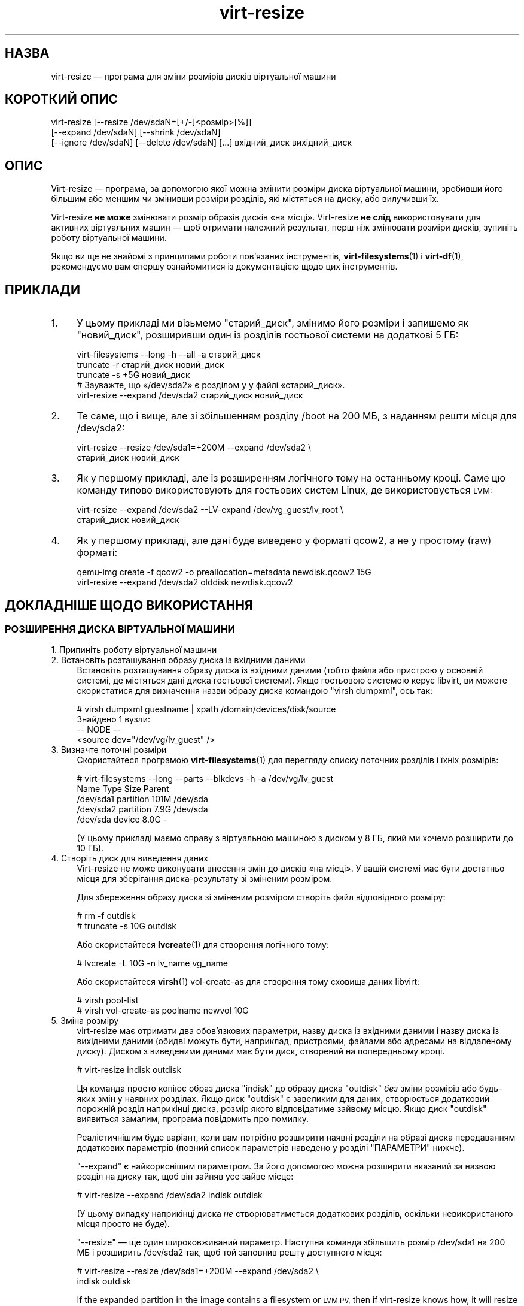 .\" Automatically generated by Podwrapper::Man 1.40.2 (Pod::Simple 3.35)
.\"
.\" Standard preamble:
.\" ========================================================================
.de Sp \" Vertical space (when we can't use .PP)
.if t .sp .5v
.if n .sp
..
.de Vb \" Begin verbatim text
.ft CW
.nf
.ne \\$1
..
.de Ve \" End verbatim text
.ft R
.fi
..
.\" Set up some character translations and predefined strings.  \*(-- will
.\" give an unbreakable dash, \*(PI will give pi, \*(L" will give a left
.\" double quote, and \*(R" will give a right double quote.  \*(C+ will
.\" give a nicer C++.  Capital omega is used to do unbreakable dashes and
.\" therefore won't be available.  \*(C` and \*(C' expand to `' in nroff,
.\" nothing in troff, for use with C<>.
.tr \(*W-
.ds C+ C\v'-.1v'\h'-1p'\s-2+\h'-1p'+\s0\v'.1v'\h'-1p'
.ie n \{\
.    ds -- \(*W-
.    ds PI pi
.    if (\n(.H=4u)&(1m=24u) .ds -- \(*W\h'-12u'\(*W\h'-12u'-\" diablo 10 pitch
.    if (\n(.H=4u)&(1m=20u) .ds -- \(*W\h'-12u'\(*W\h'-8u'-\"  diablo 12 pitch
.    ds L" ""
.    ds R" ""
.    ds C` ""
.    ds C' ""
'br\}
.el\{\
.    ds -- \|\(em\|
.    ds PI \(*p
.    ds L" ``
.    ds R" ''
.    ds C`
.    ds C'
'br\}
.\"
.\" Escape single quotes in literal strings from groff's Unicode transform.
.ie \n(.g .ds Aq \(aq
.el       .ds Aq '
.\"
.\" If the F register is >0, we'll generate index entries on stderr for
.\" titles (.TH), headers (.SH), subsections (.SS), items (.Ip), and index
.\" entries marked with X<> in POD.  Of course, you'll have to process the
.\" output yourself in some meaningful fashion.
.\"
.\" Avoid warning from groff about undefined register 'F'.
.de IX
..
.nr rF 0
.if \n(.g .if rF .nr rF 1
.if (\n(rF:(\n(.g==0)) \{\
.    if \nF \{\
.        de IX
.        tm Index:\\$1\t\\n%\t"\\$2"
..
.        if !\nF==2 \{\
.            nr % 0
.            nr F 2
.        \}
.    \}
.\}
.rr rF
.\" ========================================================================
.\"
.IX Title "virt-resize 1"
.TH virt-resize 1 "2019-02-07" "libguestfs-1.40.2" "Virtualization Support"
.\" For nroff, turn off justification.  Always turn off hyphenation; it makes
.\" way too many mistakes in technical documents.
.if n .ad l
.nh
.SH "НАЗВА"
.IX Header "НАЗВА"
virt-resize — програма для зміни розмірів дисків віртуальної машини
.SH "КОРОТКИЙ ОПИС"
.IX Header "КОРОТКИЙ ОПИС"
.Vb 3
\& virt\-resize [\-\-resize /dev/sdaN=[+/\-]<розмір>[%]]
\&   [\-\-expand /dev/sdaN] [\-\-shrink /dev/sdaN]
\&   [\-\-ignore /dev/sdaN] [\-\-delete /dev/sdaN] [...] вхідний_диск вихідний_диск
.Ve
.SH "ОПИС"
.IX Header "ОПИС"
Virt-resize — програма, за допомогою якої можна змінити розміри диска
віртуальної машини, зробивши його більшим або меншим чи змінивши розміри
розділів, які містяться на диску, або вилучивши їх.
.PP
Virt-resize \fBне може\fR змінювати розмір образів дисків «на
місці». Virt-resize \fBне слід\fR використовувати для активних віртуальних
машин — щоб отримати належний результат, перш ніж змінювати розміри дисків,
зупиніть роботу віртуальної машини.
.PP
Якщо ви ще не знайомі з принципами роботи пов'язаних інструментів,
\&\fBvirt\-filesystems\fR\|(1) і \fBvirt\-df\fR\|(1), рекомендуємо вам спершу ознайомитися
із документацією щодо цих інструментів.
.SH "ПРИКЛАДИ"
.IX Header "ПРИКЛАДИ"
.IP "1." 4
У цьому прикладі ми візьмемо \f(CW\*(C`старий_диск\*(C'\fR, змінимо його розміри і запишемо
як \f(CW\*(C`новий_диск\*(C'\fR, розширивши один із розділів гостьової системи на додаткові
5 ГБ:
.Sp
.Vb 1
\& virt\-filesystems \-\-long \-h \-\-all \-a старий_диск
\& 
\& truncate \-r старий_диск новий_диск
\& truncate \-s +5G новий_диск
\& 
\& # Зауважте, що «/dev/sda2» є розділом у у файлі «старий_диск».
\& virt\-resize \-\-expand /dev/sda2 старий_диск новий_диск
.Ve
.IP "2." 4
Те саме, що і вище, але зі збільшенням розділу /boot на 200 МБ, з наданням
решти місця для /dev/sda2:
.Sp
.Vb 2
\& virt\-resize \-\-resize /dev/sda1=+200M \-\-expand /dev/sda2 \e
\&   старий_диск новий_диск
.Ve
.IP "3." 4
Як у першому прикладі, але із розширенням логічного тому на останньому
кроці. Саме цю команду типово використовують для гостьових систем Linux, де
використовується \s-1LVM:\s0
.Sp
.Vb 2
\& virt\-resize \-\-expand /dev/sda2 \-\-LV\-expand /dev/vg_guest/lv_root \e
\&   старий_диск новий_диск
.Ve
.IP "4." 4
Як у першому прикладі, але дані буде виведено у форматі qcow2, а не у
простому (raw) форматі:
.Sp
.Vb 2
\& qemu\-img create \-f qcow2 \-o preallocation=metadata newdisk.qcow2 15G
\& virt\-resize \-\-expand /dev/sda2 olddisk newdisk.qcow2
.Ve
.SH "ДОКЛАДНІШЕ ЩОДО ВИКОРИСТАННЯ"
.IX Header "ДОКЛАДНІШЕ ЩОДО ВИКОРИСТАННЯ"
.SS "РОЗШИРЕННЯ ДИСКА ВІРТУАЛЬНОЇ МАШИНИ"
.IX Subsection "РОЗШИРЕННЯ ДИСКА ВІРТУАЛЬНОЇ МАШИНИ"
.IP "1. Припиніть роботу віртуальної машини" 4
.IX Item "1. Припиніть роботу віртуальної машини"
.PD 0
.IP "2. Встановіть розташування образу диска із вхідними даними" 4
.IX Item "2. Встановіть розташування образу диска із вхідними даними"
.PD
Встановіть розташування образу диска із вхідними даними (тобто файла або
пристрою у основній системі, де містяться дані диска гостьової
системи). Якщо гостьовою системою керує libvirt, ви можете скористатися для
визначення назви образу диска командою \f(CW\*(C`virsh dumpxml\*(C'\fR, ось так:
.Sp
.Vb 4
\& # virsh dumpxml guestname | xpath /domain/devices/disk/source
\& Знайдено 1 вузли:
\& \-\- NODE \-\-
\& <source dev="/dev/vg/lv_guest" />
.Ve
.IP "3. Визначте поточні розміри" 4
.IX Item "3. Визначте поточні розміри"
Скористайтеся програмою \fBvirt\-filesystems\fR\|(1) для перегляду списку поточних
розділів і їхніх розмірів:
.Sp
.Vb 5
\& # virt\-filesystems \-\-long \-\-parts \-\-blkdevs \-h \-a /dev/vg/lv_guest
\& Name       Type       Size  Parent
\& /dev/sda1  partition  101M  /dev/sda
\& /dev/sda2  partition  7.9G  /dev/sda
\& /dev/sda   device     8.0G  \-
.Ve
.Sp
(У цьому прикладі маємо справу з віртуальною машиною з диском у 8 ГБ, який
ми хочемо розширити до 10 ГБ).
.IP "4. Створіть диск для виведення даних" 4
.IX Item "4. Створіть диск для виведення даних"
Virt-resize не може виконувати внесення змін до дисків «на місці». У вашій
системі має бути достатньо місця для зберігання диска\-результату зі зміненим
розміром.
.Sp
Для збереження образу диска зі зміненим розміром створіть файл відповідного
розміру:
.Sp
.Vb 2
\& # rm \-f outdisk
\& # truncate \-s 10G outdisk
.Ve
.Sp
Або скористайтеся \fBlvcreate\fR\|(1) для створення логічного тому:
.Sp
.Vb 1
\& # lvcreate \-L 10G \-n lv_name vg_name
.Ve
.Sp
Або скористайтеся \fBvirsh\fR\|(1) vol-create-as для створення тому сховища даних
libvirt:
.Sp
.Vb 2
\& # virsh pool\-list
\& # virsh vol\-create\-as poolname newvol 10G
.Ve
.IP "5. Зміна розміру" 4
.IX Item "5. Зміна розміру"
virt-resize має отримати два обов'язкових параметри, назву диска із вхідними
даними і назву диска із вихідними даними (обидві можуть бути, наприклад,
пристроями, файлами або адресами на віддаленому диску). Диском з виведеними
даними має бути диск, створений на попередньому кроці.
.Sp
.Vb 1
\& # virt\-resize indisk outdisk
.Ve
.Sp
Ця команда просто копіює образ диска \f(CW\*(C`indisk\*(C'\fR до образу диска \f(CW\*(C`outdisk\*(C'\fR
\&\fIбез\fR зміни розмірів або будь\-яких змін у наявних розділах. Якщо диск
\&\f(CW\*(C`outdisk\*(C'\fR є завеликим для даних, створюється додатковий порожній розділ
наприкінці диска, розмір якого відповідатиме зайвому місцю. Якщо диск
\&\f(CW\*(C`outdisk\*(C'\fR виявиться замалим, програма повідомить про помилку.
.Sp
Реалістичнішим буде варіант, коли вам потрібно розширити наявні розділи на
образі диска передаванням додаткових параметрів (повний список параметрів
наведено у розділі \*(L"ПАРАМЕТРИ\*(R" нижче).
.Sp
\&\*(L"\-\-expand\*(R" є найкориснішим параметром. За його допомогою можна розширити
вказаний за назвою розділ на диску так, щоб він зайняв усе зайве місце:
.Sp
.Vb 1
\& # virt\-resize \-\-expand /dev/sda2 indisk outdisk
.Ve
.Sp
(У цьому випадку наприкінці диска \fIне\fR створюватиметься додаткових
розділів, оскільки невикористаного місця просто не буде).
.Sp
\&\*(L"\-\-resize\*(R" — ще один широковживаний параметр. Наступна команда збільшить
розмір /dev/sda1 на 200 МБ і розширить /dev/sda2 так, щоб той заповнив решту
доступного місця:
.Sp
.Vb 2
\& # virt\-resize \-\-resize /dev/sda1=+200M \-\-expand /dev/sda2 \e
\&     indisk outdisk
.Ve
.Sp
If the expanded partition in the image contains a filesystem or \s-1LVM PV,\s0 then
if virt-resize knows how, it will resize the contents, the equivalent of
calling a command such as \fBpvresize\fR\|(8), \fBresize2fs\fR\|(8), \fBntfsresize\fR\|(8),
\&\fBbtrfs\fR\|(8), \fBxfs_growfs\fR\|(8), or \fBresize.f2fs\fR\|(8).  However virt-resize
does not know how to resize some filesystems, so you would have to online
resize them after booting the guest.
.Sp
.Vb 1
\& # virt\-resize \-\-expand /dev/sda2 nbd://example.com outdisk
.Ve
.Sp
Диском із вхідними даними може бути адреса, якщо як джерело слід використати
віддалений диск. Формат адреси є сумісним із
guestfish. Див. \*(L"ДОДАВАННЯ ВІДДАЛЕНОГО СХОВИЩА\*(R" in \fBguestfish\fR\|(1).
.Sp
Інші параметри описано нижче.
.IP "6. Перевірка" 4
.IX Item "6. Перевірка"
Виконайте належне тестування нового образу диска, \fIперш ніж\fR витирати
старий.
.Sp
Якщо ви користуєтеся libvirt, внесіть зміни до \s-1XML\s0 так, щоб він вказував на
новий диск:
.Sp
.Vb 1
\& # virsh edit назва_гостьової_системи
.Ve
.Sp
Змініть <source ...>,
див. http://libvirt.org/formatdomain.html#elementsDisks
.Sp
Далі, запустіть домен з новим диском, розмір якого було змінено:
.Sp
.Vb 1
\& # virsh start назва_гостьової_системи
.Ve
.Sp
і перевірте, чи все лишається працездатним. Див. також додаткові зауваження
у розділі \*(L"ПРИМІТКИ\*(R" нижче.
.IP "7. Зміна розмірів логічних томів та інших сховищ у гостьовій системі" 4
.IX Item "7. Зміна розмірів логічних томів та інших сховищ у гостьовій системі"
(Це завдання можна виконати без завантаження гостьової системи за допомогою
\&\fBguestfish\fR\|(1))
.Sp
Після завантаження гостьової системи у ній має з'явитися вільне місце,
принаймні для файлових систем, способи зміни розмірів яких відомі
virt-resize, та фізичних томів. Користувачеві, ймовірно, слід буде змінити
логічні томи у фізичних томах, а також змінити розміри типів файлових
систем, способи розширення яких не відомі virt-resize.
.SS "ЗМЕНШЕННЯ РОЗМІРІВ ДИСКА ВІРТУАЛЬНОЇ МАШИНИ"
.IX Subsection "ЗМЕНШЕННЯ РОЗМІРІВ ДИСКА ВІРТУАЛЬНОЇ МАШИНИ"
Зменшення розмірів є дещо складнішим завданням за збільшення. У цьому
розділі наведено лише загальний огляд.
.PP
По\-перше, virt-resize не робитиме спроб стиснути будь\-який вміст розділу
(фізичні томи, файлові системи). Користувачеві слід подбати про зменшення
розмірів вмісту до передавання диска на обробку до virt-resize, і
virt-resize перевірить, чи було стиснено вміст належним чином.
.PP
(Зменшення розмірів також можна виконати без завантаження системи за
допомогою \fBguestfish\fR\|(1))
.PP
Після стискання фізичних томів і файлових систем, вимкніть гостьову систему
і виконайте описані вище кроки 3 і 4 для розміщення нового образу диска.
.PP
Потім запустіть virt-resize із відповідними параметрами \fI\-\-shrink\fR і/або
\&\fI\-\-resize\fR.
.SS "ІГНОРУВАННЯ І ВИЛУЧЕННЯ РОЗДІЛІВ"
.IX Subsection "ІГНОРУВАННЯ І ВИЛУЧЕННЯ РОЗДІЛІВ"
Крім того, virt-resize надає вам зручний спосіб ігнорувати або вилучати
розділи при копіюванні з диска вхідних даних на диск вихідних
даних. Ігнорування розділу пришвидшує копіювання там, де вам все одно що
станеться із наявним вмістом розділу. Вилучення розділу вилучає його
повністю, але зауважте, що це також призводить до перенумерування усіх
розділів після вилучено, що може призвести до неможливості завантаження
деяких гостьових систем.
.SS "\s-1QCOW2\s0 І НЕРОЗРІДЖЕНІ ФОРМАТИ \s-1RAW\s0"
.IX Subsection "QCOW2 І НЕРОЗРІДЖЕНІ ФОРМАТИ RAW"
Якщо дисх вхідних даних записано у форматі qcow2, ймовірно, варто записати
вихідні дані теж у форматі qcow2. Крім того, virt-resize може перетворювати
дані з одного формату на інший «на льоту». Формат виведених даних просто
визначається форматом порожнього контейнера для виведення даних, який ви
надасте. Таким чином, щоб записати виведені дані у форматі qcow2,
скористайтеся такою командою:
.PP
.Vb 1
\& qemu\-img create \-f qcow2 \-o preallocation=metadata outdisk [розмір]
.Ve
.PP
замість команди truncate.
.PP
Так само, щоб отримати дані у нерозрідженому простому форматі (raw)
скористайтеся такою командою:
.PP
.Vb 1
\& fallocate \-l розмір вихідний_диск
.Ve
.PP
(у застарілих системах, де немає команди \fBfallocate\fR\|(1), скористайтеся
командою \f(CW\*(C`dd if=/dev/zero of=outdisk bs=1M count=..\*(C'\fR)
.SS "ЛОГІЧНІ РОЗДІЛИ"
.IX Subsection "ЛОГІЧНІ РОЗДІЛИ"
Розміри логічних розділів (тобто \fI/dev/sda5+\fR на дисках із таблицею
розділів \s-1DOS\s0) не може бути змінено.
.PP
Щоб розібратися у тому, що відбувається, по\-перше, слід пам'ятати, що один
із чотирьох розділів \fI/dev/sda1\-4\fR матиме тип розділу \s-1MBR\s0 \f(CW05\fR або
\&\f(CW\*(C`0f\*(C'\fR. Такий розділ називається \fBрозширеним розділом\fR. Для перегляду типу
розділу \s-1MBR\s0 скористайтеся \fBvirt\-filesystems\fR\|(1).
.PP
Логічні розділи містяться у розширеному розділі.
.PP
Розширений розділ може бути збільшено, але не може бути зменшено (це можна
зробити у примусовому режимі, але ми не радимо так робити). При копіюванні
розширеного розділу неявним чином копіюються усі логічні розділи, які на
ньому містяться. Virt-resize не зазирає до розширеного розділу, отже сліпо
копіює логічні розділи.
.PP
Вказати логічний розділ (\fI/dev/sda5+\fR) у рядку команди не можна. Якщо ви це
зробите, програма повідомить про помилку.
.SH "ПАРАМЕТРИ"
.IX Header "ПАРАМЕТРИ"
.IP "\fB\-\-help\fR" 4
.IX Item "--help"
Показати довідкове повідомлення.
.IP "\fB\-\-align\-first\fR \fBauto\fR" 4
.IX Item "--align-first auto"
.PD 0
.IP "\fB\-\-align\-first\fR \fBnever\fR" 4
.IX Item "--align-first never"
.IP "\fB\-\-align\-first\fR \fBalways\fR" 4
.IX Item "--align-first always"
.PD
Вирівняти перший розділ, щоб підвищити швидкодію (див. параметр
\&\fI\-\-alignment\fR).
.Sp
Типовою поведінкою є використання параметра \fI\-\-align\-first auto\fR, який
вирівнює лише перший розділ, якщо це безпечно робити. Тобто, лише якщо
програмі достеменно відомо, як виправити завантажувач автоматично, і, у
поточній версії, лише для гостьових систем Windows.
.Sp
\&\fI\-\-align\-first never\fR означає, що пересування першого розділу ніколи не
відбуватиметься. Це найбезпечніший варіант. Скористайтеся ним, якщо після
зміни розмірів гостьова система відмовляється завантажуватися.
.Sp
\&\fI\-\-align\-first always\fR означає, що завжди відбуватиметься вирівнювання
першого розділу (якщо його треба вирівнювати). Для деяких гостьових систем
це може завадити роботи завантажувача, зробивши гостьову систему непридатною
до завантаження.
.IP "\fB\-\-alignment\fR N" 4
.IX Item "--alignment N"
Встановити вирівнювання розділів на межу \f(CW\*(C`N\*(C'\fR секторів. Типовою у
virt-resize < 1.13.19 було межа у 64 сектори. Після цієї версії типове
значення було змінено на 128 секторів.
.Sp
Якщо припускати розмір сектора у гостьовій системі у 512 байтів, ось
придатні значення для цього параметра:
.RS 4
.IP "\fI\-\-alignment 1\fR (512 байтів)" 4
.IX Item "--alignment 1 (512 байтів)"
Розділи буде розташовано поруч один із одним якомога ближче, але буде не
вирівняно. У деяких випадках це може призвести до жахливої втрати
швидкодії. Докладніший опис можна знайти на сторінці підручника щодо
\&\fBvirt\-alignment\-scan\fR\|(1).
.IP "\fI\-\-alignment 8\fR (4K)" 4
.IX Item "--alignment 8 (4K)"
Це мінімальне прийнятне вирівнювання для придатного значення швидкодії на
сучасних основних системах.
.IP "\fI\-\-alignment 128\fR (64K)" 4
.IX Item "--alignment 128 (64K)"
Таке вирівнювання надасть змогу скористатися непоганою швидкодією, якщо
основна система зберігається на високоякісних носіях для мережі.
.IP "\fI\-\-alignment 2048\fR (1M)" 4
.IX Item "--alignment 2048 (1M)"
Це стандартне вирівнювання, яке використовується в усіх нововстановлених
гостьових системах з приблизно 2008 року.
.RE
.RS 4
.RE
.IP "\fB\-\-colors\fR" 4
.IX Item "--colors"
.PD 0
.IP "\fB\-\-colours\fR" 4
.IX Item "--colours"
.PD
Використовувати послідовності символів \s-1ANSI\s0 для розфарбовування
повідомлень. Ці послідовності типово використовуються, якщо дані виводяться
на термінал tty.  Якщо дані, виведені програмою, спрямовуються до файла,
послідовності визначення кольорів \s-1ANSI\s0 буде вимкнено, якщо ви не додасте до
команди цей параметр.
.IP "\fB\-d\fR" 4
.IX Item "-d"
.PD 0
.IP "\fB\-\-debug\fR" 4
.IX Item "--debug"
.PD
(Застарілий: використовуйте замість нього \fI\-v\fR)
.Sp
Увімкнути показ діагностичних повідомлень.
.IP "\fB\-\-delete\fR РОЗДІЛ" 4
.IX Item "--delete РОЗДІЛ"
Вилучити вказаний за назвою розділ. Точнішим визначенням цієї дії буде «не
копіювати», оскільки virt-resize не вносить зміни до початкового образу
диска.
.Sp
Зауважте, що коли ви вилучаєте розділ, вилучаються і усі дані, які
зберігалися на ньому. Більше того, у результаті усі розділи за вилученим
\&\fIперенумеровуються\fR, що може призвести до неможливості завантаження
гостьової системи.
.Sp
Цей параметр можна вказувати декілька разів.
.IP "\fB\-\-expand\fR РОЗДІЛ" 4
.IX Item "--expand РОЗДІЛ"
Розширити вказаний за назвою розділ так, щоб він зайняв усе вільне місце
(місце, яке лишатиметься вільним після усіх інших вказаних вами змін у
розмірах).
.Sp
Якщо virt-resize відомий спосіб, програма розширить безпосередній вміст
розділу. Наприклад, якщо розділ є фізичним томом \s-1LVM,\s0 програма розширить
фізичний том так, щоб він зайняв усе місце (подібно до виклику
\&\fBpvresize\fR\|(8)). Якщо спосіб розширення виявиться невідомим virt-resize,
програма не чіпатиме вмісту розділу.
.Sp
У поточній версії virt-resize може змінювати розміри таких файлових систем:
.RS 4
.IP "\(bu" 4
Файлових систем ext2, ext3 і ext4.
.IP "\(bu" 4
Файлових систем \s-1NTFS,\s0 якщо libguestfs було зібрано з підтримкою \s-1NTFS.\s0
.Sp
Роботу файлової системи під час її останнього використання має бути
завершено у штатному режимі. Крім того, \fBntfsresize\fR\|(8) позначає файлові
системи зі зміненими розмірами як такі, що потребують перевірки, отже під
час першого наступного запуску Windows на розділі зі зміненим розміром буде
виконано перевірку диска.
.IP "\(bu" 4
Фізичні томи \s-1LVM.\s0 Зазвичай, virt-resize не змінює розміри вмісту фізичних
томів, втім, див. параметр \fI\-\-LV\-expand\fR. Користувач також може змінити
розміри логічних томів бажаним чином після завантаження системи.
.IP "\(bu" 4
Файлові системи btrfs, якщо libguestfs було зібрано із підтримкою btrfs.
.IP "\(bu" 4
Файлові системи \s-1XFS,\s0 якщо libguestfs було зібрано із підтримкою \s-1XFS.\s0
.IP "\(bu" 4
Розділи резервної пам'яті на диску Linux.
.Sp
Будь ласка, зауважте, що libguestfs \fIзнищує\fR наявний вміст розділу
резервної пам'яті на диску, відтворюючи його за допомогою \f(CW\*(C`mkswap\*(C'\fR, тому
такі розділи не слід використовувати, якщо гостьова система присипляється.
.IP "\(bu" 4
f2fs filesystems, if libguestfs was compiled with support for f2fs.
.RE
.RS 4
.Sp
Зауважте, що параметри \fI\-\-expand\fR і \fI\-\-shrink\fR не можна використовувати у
одній і тій самій команді.
.RE
.IP "\fB\-\-format\fR \fBraw\fR" 4
.IX Item "--format raw"
Вказати формат образу диска вхідних даних. Якщо цей прапорець не вказано,
його буде автоматично визначено на основі даних самого образу.
.Sp
Якщо ви працюєте із образами дисків гостьових систем у форматі raw із
ненадійних джерел, вам слід завжди вказувати назву формату.
.Sp
Зауважте, що цей параметр \fIне\fR впливає на формат виведених
даних. Див. \*(L"\s-1QCOW2\s0 І НЕРОЗРІДЖЕНІ ФОРМАТИ \s-1RAW\*(R"\s0.
.IP "\fB\-\-ignore\fR РОЗДІЛ" 4
.IX Item "--ignore РОЗДІЛ"
Ігнорувати вказаний за назвою розділ. По суті, це означає, що розділ
розміщується на диску призначення, але його вміст з початкового диска не
копіюється. Розділ лишатиметься порожнім (заповненим нулями).
.Sp
Цей параметр можна вказувати декілька разів.
.IP "\fB\-\-LV\-expand\fR ЛОГІЧНИЙ_ТОМ" 4
.IX Item "--LV-expand ЛОГІЧНИЙ_ТОМ"
Цій команді передається логічний том і, як останній крок, вона розширює цей
том так, щоб він зайняв усе вільне місце, яке доступне у групі
томів. Типовим використанням, якщо припускати, що ви працюєте із гостьовою
системою Linux із єдиним фізичним томом \s-1PV\s0 \fI/dev/sda2\fR і кореневим
пристроєм із назвою \fI/dev/vg_guest/lv_root\fR, є:
.Sp
.Vb 2
\& virt\-resize indisk outdisk \e
\&   \-\-expand /dev/sda2 \-\-LV\-expand /dev/vg_guest/lv_root
.Ve
.Sp
Ця команда спершу розширить розділ (і фізичний том), а потім розширить
кореневий пристрій так, що він займе усе наявне зайве місце на фізичному
томі.
.Sp
Розмір вмісту логічного тому також буде змінено, якщо virt-resize відомий
спосіб, як це зробити. Ви можете заборонити virt-resize змінювати розміри
вмісту за допомогою параметра \fI\-\-no\-expand\-content\fR.
.Sp
Скористайтеся \fBvirt\-filesystems\fR\|(1) для отримання списку файлових систем у
гостьовій системі.
.Sp
Ви можете вказати у одній команді цей параметр декілька разів, \fIале\fR сенсу
у цьому небагато, хіба що вказані вами логічні томи належать до різних груп
томів.
.IP "\fB\-\-machine\-readable\fR" 4
.IX Item "--machine-readable"
.PD 0
.IP "\fB\-\-machine\-readable\fR=format" 4
.IX Item "--machine-readable=format"
.PD
За допомогою цього параметра можна зробити виведені дані придатнішими для
обробки комп'ютером, якщо для цієї обробки використовуються інші
програми. Див. \*(L"ПРИДАТНЕ ДО ЧИТАННЯ КОМП'ЮТЕРОМ ВИВЕДЕННЯ\*(R" нижче.
.IP "\fB\-n\fR" 4
.IX Item "-n"
.PD 0
.IP "\fB\-\-dry\-run\fR" 4
.IX Item "--dry-run"
.PD
Вивести резюме щодо дій, але не виконувати ці дії.
.IP "\fB\-\-no\-copy\-boot\-loader\fR" 4
.IX Item "--no-copy-boot-loader"
Типово, virt-resize копіює деякі сектори на початку диска (аж до початку
першого розділу). Найчастіше, у цих секторах міститься Master Boot Record
(\s-1MBR\s0) та завантажувач. Вони потрібні для того, щоб гостьова система
завантажувалася належним чином.
.Sp
Якщо ви вкажете цей прапорець, це початкове копіювання не
виконуватиметься. У цьому випадку може виникнути потреба у перевстановленні
завантажувача.
.IP "\fB\-\-no\-extra\-partition\fR" 4
.IX Item "--no-extra-partition"
Типово, virt-resize створює додатковий розділ, якщо буде виявлено зайве
невикористане місце після усіх змін розмірів. Скористайтеся цим параметром
для того, щоб запобігти створенню цього додаткового розділу. Якщо ви так
зробите, зайве місце буде недоступним, аж доки ви не запустите fdisk, parted
або якийсь інший інструмент поділу на розділи у гостьовій системі.
.Sp
Зауважте, що якщо зайвого місця виявиться менше за 10 МБ, додатковий розділ
не створюватиметься.
.IP "\fB\-\-no\-expand\-content\fR" 4
.IX Item "--no-expand-content"
Типово, virt-resize намагатиметься розширити безпосередній вміст розділів,
якщо програмі відомий спосіб виконати таке розширення (див. параметр
\&\fI\-\-expand\fR вище).
.Sp
Якщо ви вкажете параметр \fI\-\-no\-expand\-content\fR, virt-resize не виконуватиме
таких спроб.
.IP "\fB\-\-no\-sparse\fR" 4
.IX Item "--no-sparse"
Вимкнути розріджене копіювання. Див. \*(L"РОЗРІДЖЕНЕ КОПІЮВАННЯ\*(R" нижче.
.IP "\fB\-\-ntfsresize\-force\fR" 4
.IX Item "--ntfsresize-force"
Передавання параметра \fI\-\-force\fR до \fBntfsresize\fR\|(8) уможливить зміну
розмірів, навіть якщо диск \s-1NTFS\s0 буде позначено як такий, що потребує
перевірки коректності. Вам доведеться скористатися цим параметром, якщо ви
хочете змінити розміри гостьової системи Windows без потреби у завантаженні
Windows кожного разу між командами зміни розмірів.
.IP "\fB\-\-output\-format\fR \fBraw\fR" 4
.IX Item "--output-format raw"
Визначає формат виведеного образу диска. Якщо цей прапорець не вказано,
формат буде автоматично визначено на основі даних щодо образу диска.
.Sp
Якщо ви працюєте із образами дисків гостьових систем у форматі raw із
ненадійних джерел, вам слід завжди вказувати назву формату.
.Sp
Зауважте, що цей параметр \fIне створює\fR образ диска у визначеному
форматі. Цей параметр призначено лише для того, щоб libguestfs не намагалася
вгадати формат. Створити диск у належному форматі маєте ви
самі. Див. \*(L"\s-1QCOW2\s0 І НЕРОЗРІДЖЕНІ ФОРМАТИ \s-1RAW\*(R"\s0.
.IP "\fB\-q\fR" 4
.IX Item "-q"
.PD 0
.IP "\fB\-\-quiet\fR" 4
.IX Item "--quiet"
.PD
Не виводити резюме.
.IP "\fB\-\-resize\fR РОЗДІЛ=РОЗМІР" 4
.IX Item "--resize РОЗДІЛ=РОЗМІР"
Змінити розмір вказаного за назвою розділу (розширити або стиснути його)
так, щоб він мав вказаний розмір.
.Sp
\&\f(CW\*(C`РОЗМІР\*(C'\fR можна вказати як значення за модулем із додаванням суфікса b/K/M/G
на позначення байтів, кілобайтів, мегабайтів або гігабайтів, або як відсоток
від поточного розміру, або як відносну частку. Приклад:
.Sp
.Vb 1
\& \-\-resize /dev/sda2=10G
\&
\& \-\-resize /dev/sda4=90%
\&
\& \-\-resize /dev/sda2=+1G
\&
\& \-\-resize /dev/sda2=\-200M
\&
\& \-\-resize /dev/sda1=+128K
\&
\& \-\-resize /dev/sda1=+10%
\&
\& \-\-resize /dev/sda1=\-10%
.Ve
.Sp
Ви можете збільшити розмір будь\-якого розділу. Virt-resize розширить
безпосередній вміст розділу, якщо програмі відомий спосіб виконати таке
розширення (див. \fI\-\-expand\fR вище).
.Sp
\&\fIЗменшити\fR розмір розділів, які містять файлові системи або фізичні томи,
можна лише якщо ці файлові системи або фізичні томи вже зменшено у розмірах
всередині розділу. Virt-resize виконає перевірку виконання цієї умови до
того, як розпочне обробку даних. Якщо умову не виконано, програма повідомить
про помилку (див. також \fI\-\-resize\-force\fR).
.Sp
Цей параметр можна вказувати декілька разів.
.IP "\fB\-\-resize\-force\fR РОЗДІЛ=РОЗМІР" 4
.IX Item "--resize-force РОЗДІЛ=РОЗМІР"
Це те саме, що і \fI\-\-resize\fR, але із можливістю зменшувати розміри будь\-яких
розділів. Загалом, це означає, що ви можете втратити якісь дані, які
зберігалися наприкінці зменшуваного розділу, але, можливо, ви цим не
переймаєтеся (наприклад, якщо зменшуєте розмір невикористаного розділу або
можете легко відтворити вміст розділу, зокрема розділу резервної пам'яті на
диску).
.Sp
Див. також опис параметра \fI\-\-ignore\fR.
.IP "\fB\-\-shrink\fR РОЗДІЛ" 4
.IX Item "--shrink РОЗДІЛ"
Зменшити вказаний за назвою розділ у розмірах так, щоб увесь образ диска
вмістився у образ призначення. Вказаний за назвою розділ \fBмає\fR містити
файлову систему або фізичний том, які вже було зменшено у розмірах за
допомогою іншого засобу (наприклад \fBguestfish\fR\|(1) або інших
програм). Virt-resize виконає перевірку виконання цієї умови і повідомить
про помилку, якщо попереднього зменшення файлової системи або фізичного тому
не виконано.
.Sp
Об'єм, на який має бути зменшено увесь диск (після виконання усіх інших дій,
вказаних користувачем), називається «дефіцитом». Наприклад, просте
копіювання (якщо не виконується жодних інших дій) з образу диска у 5 ГБ на
образ диска у 4 ГБ дає дефіцит у 1 ГБ. У цьому випадку virt-resize
повідомить про помилку, якщо користувач не вказав такий розділ для
стискання, на якому є понад гігабайт вільного місця.
.Sp
Зауважте, що параметри \fI\-\-expand\fR і \fI\-\-shrink\fR не можна використовувати у
одній і тій самій команді.
.IP "\fB\-\-unknown\-filesystems\fR \fBignore\fR" 4
.IX Item "--unknown-filesystems ignore"
.PD 0
.IP "\fB\-\-unknown\-filesystems\fR \fBwarn\fR" 4
.IX Item "--unknown-filesystems warn"
.IP "\fB\-\-unknown\-filesystems\fR \fBerror\fR" 4
.IX Item "--unknown-filesystems error"
.PD
Налаштувати поведінку virt-resize, якщо програмі надійшла команда розширити
файлову систему, а у libguestfs не передбачено її підтримки і virt-resize не
знає способу, як розширити вміст файлової системи.
.Sp
Використання параметра \fI\-\-unknown\-filesystems ignore\fR призведе до того, що
virt-resize без додаткових повідомлень ігноруватиме такі файлові системи і
нічого не виводитиме щодо них.
.Sp
Використання параметра \fI\-\-unknown\-filesystems warn\fR (типове поведінка)
призводитиме до того, що virt-resize попереджатиме про кожну файлову
систему, яку не може бути розширено, але продовжуватиме зміну розмірів
розділів на диску.
.Sp
Використання параметра \fI\-\-unknown\-filesystems error\fR призведе до того, що
virt-resize повідомлятиме про помилку, якщо виявить файлову систему, розміри
якої не можна збільшити.
.Sp
Див. також \*(L"unknown/unavailable method for expanding the \s-1TYPE\s0 filesystem
on \s-1DEVICE/LV\*(R"\s0.
.IP "\fB\-v\fR" 4
.IX Item "-v"
.PD 0
.IP "\fB\-\-verbose\fR" 4
.IX Item "--verbose"
.PD
Увімкнути показ діагностичних повідомлень.
.IP "\fB\-V\fR" 4
.IX Item "-V"
.PD 0
.IP "\fB\-\-version\fR" 4
.IX Item "--version"
.PD
Показати дані щодо версії і завершити роботу.
.IP "\fB\-x\fR" 4
.IX Item "-x"
Увімкнути трасування викликів програмного інтерфейсу libguestfs.
.SH "ПРИДАТНЕ ДО ЧИТАННЯ КОМП'ЮТЕРОМ ВИВЕДЕННЯ"
.IX Header "ПРИДАТНЕ ДО ЧИТАННЯ КОМП'ЮТЕРОМ ВИВЕДЕННЯ"
Для виведення даних у зручному для машинної обробки форматі можна
скористатися параметром \fI\-\-machine\-readable\fR. Додавання цього параметра
робить зручним використання virt-resize з інших програм, графічних
інтерфейсів тощо.
.PP
Існує два способи використання цього параметра.
.PP
По\-перше, можна скористатися ним без інших параметрів для того, щоб
дізнатися про можливості виконуваного файла virt-resize. Типові виведені
дані виглядатимуть так:
.PP
.Vb 6
\& $ virt\-resize \-\-machine\-readable
\& virt\-resize
\& ntfsresize\-force
\& 32bitok
\& ntfs
\& btrfs
.Ve
.PP
Виводиться список можливостей, по одній на рядок, і програма завершує роботу
зі станом 0.
.PP
По\-друге, можна скористатися цим параметром у поєднанні із іншими
параметрами для того, щоб зробити звичайні виведені програмою дані
придатнішими для подальшої машинної обробки.
.PP
У поточній версії це означає таке:
.IP "1." 4
Повідомлення смужки поступу можна обробляти зі стандартного виведення,
шукаючи їх за таким формальним виразом:
.Sp
.Vb 1
\& ^[0\-9]+/[0\-9]+$
.Ve
.IP "2." 4
Програма, яка надсилає виклик, має обробляти повідомлення, надіслані до
стандартного виведення, (окрім повідомлень смужки поступу) як повідомлення
щодо стану. Ці повідомлення може бути записано до журналу і/або показано
користувачеві.
.IP "3." 4
Програма, яка надсилає виклик, має обробляти повідомлення, надіслані до
stderr як повідомлення про помилки. Крім того, virt-resize завершує роботу
із ненульовим кодом стану, якщо станеться критична помилка.
.PP
У версіях програми до 1.13.9 не передбачено використання параметра
\&\fI\-\-machine\-readable\fR. Якщо цей параметр буде використано для такої версії,
програма поверне повідомлення про помилку.
.PP
It is possible to specify a format string for controlling the output; see
\&\*(L"\s-1ADVANCED MACHINE READABLE OUTPUT\*(R"\s0 in \fBguestfs\fR\|(3).
.SH "ПРИМІТКИ"
.IX Header "ПРИМІТКИ"
.SS "«Розділ 1 не закінчується на межі циліндра.»"
.IX Subsection "«Розділ 1 не закінчується на межі циліндра.»"
Virt-resize вирівнює розділи на позиції, кратні до 128 секторів
(див. параметр \fI\-\-alignment\fR). Зазвичай, це означає, що розділи не буде
вирівняно за давньою геометрією \s-1CHS\s0 (циліндр\-голівка\-сектор). Втім,
геометрія \s-1CHS\s0 не має сенсу для дисків, які вироблено після ранніх 1990\-х, і
зовсім не має сенсу для віртуальних жорстких дисків. Вирівнювання розділів
за циліндрами не є вимогою жодної сучасної операційної системи.
.SS "ЗАВАНТАЖЕННЯ ГОСТЬОВОЇ СИСТЕМИ ЗУПИНЯЄТЬСЯ НА «GRUB»"
.IX Subsection "ЗАВАНТАЖЕННЯ ГОСТЬОВОЇ СИСТЕМИ ЗУПИНЯЄТЬСЯ НА «GRUB»"
Якщо гостьова система Linux не завантажується після зміни розміру, і
завантаження зупиняється після виведення слова \f(CW\*(C`GRUB\*(C'\fR до консолі, спробуйте
перевстановити grub.
.PP
.Vb 6
\& guestfish \-i \-a newdisk
\& ><fs> cat /boot/grub/device.map
\& # check the contents of this file are sensible or
\& # edit the file if necessary
\& ><fs> grub\-install / /dev/vda
\& ><fs> exit
.Ve
.PP
Для гнучкішого переналаштовування гостьової системи, зокрема випадків, коли
вам потрібно вказати інші параметри grub-install, скористайтеся
\&\fBvirt\-rescue\fR\|(1).
.SS "ЗМІНА РОЗМІРІВ ЗАВАНТАЖУВАЛЬНИХ РОЗДІЛІВ \s-1WINDOWS\s0"
.IX Subsection "ЗМІНА РОЗМІРІВ ЗАВАНТАЖУВАЛЬНИХ РОЗДІЛІВ WINDOWS"
У Windows Vista і новіших версіях компанія Microsoft перейшла до
використання окремого розділу завантаження. У віртуальних машинах із цими
операційними системами, типово, \fI/dev/sda1\fR є розділом завантаження, а
\&\fI/dev/sda2\fR є основним диском (C:). Зміна розмірів першого розділу (розділу
завантаження) спричиняє помилку завантажувача \f(CW0xC0000225\fR. Зміна розмірів
другого розділу (тобто диска C:) має працювати.
.SS "\s-1WINDOWS CHKDSK\s0"
.IX Subsection "WINDOWS CHKDSK"
Диск Windows, на якому використовується \s-1NTFS,\s0 має бути коректним, перш ніж
virt-resize зможе ним скористатися. Якщо спроба виконати дію ntfsresize
завершиться повідомленням про помилку, спробуйте завантажити початкову
віртуальну машину і запустіть \f(CW\*(C`chkdsk /f\*(C'\fR для усіх розділів \s-1NTFS,\s0 потім
завершіть роботу віртуальної машини у штатний спосіб. Докладнішу інформацію
наведено тут: https://bugzilla.redhat.com/show_bug.cgi?id=975753
.PP
\&\fIПісля зміни розмірів\fR Windows може ініціювати тривалу обробку chkdsk при
першому завантаженні, якщо було розширено розділи \s-1NTFS.\s0 Це усього лише для
забезпечення надійного зберігання даних, і (якщо не буде знайдено помилок)
ви можете бути спокійні.
.SS "СИНІЙ ЕКРАН СМЕРТІ \s-1UNMOUNTABLE_BOOT_VOLUME\s0 У \s-1WINDOWS\s0"
.IX Subsection "СИНІЙ ЕКРАН СМЕРТІ UNMOUNTABLE_BOOT_VOLUME У WINDOWS"
Після приготування системи гостьової операційної системи Windows із
наступною зміною її розміру за допомогою virt-resize ви можете отримати
непридатну до завантаження систему, яка показуватиме синій екран смерті із
помилкою \f(CW\*(C`UNMOUNTABLE_BOOT_VOLUME\*(C'\fR. Цю помилку спричинено наявністю рядка
\&\f(CW\*(C`ExtendOemPartition=1\*(C'\fR у файлі sysprep.inf. Якщо вилучити цей рядок до
обробки sysprep, проблема зникає.
.SS "\s-1WINDOWS 8\s0"
.IX Subsection "WINDOWS 8"
«Швидкий запуск» Windows 8 може заважати virt-resize змінювати розмір
розділів \s-1NTFS.\s0 Див. \*(L"ПРИСИПЛЯННЯ \s-1WINDOWS\s0  ТА ШВИДКИЙ ЗАПУСК
\&\s-1WINDOWS 8\*(R"\s0 in \fBguestfs\fR\|(3).
.SS "РОЗРІДЖЕНЕ КОПІЮВАННЯ"
.IX Subsection "РОЗРІДЖЕНЕ КОПІЮВАННЯ"
Вам слід створити новий, заповнений нулями образ диска призначення, який
використовуватиме virt-resize.
.PP
Virt-resize типово виконує розріджене копіювання. Це означає, що програма не
копіює ті блоки з початкового диска, які заповнено лише нулями. Це підвищує
швидкість та ефективність роботи, але може призвести до некоректних
результатів, якщо на образі диска призначення є незанулені дані.
.PP
В основному, така проблема виникає, якщо образом призначення є розділ
основної системи (наприклад, \f(CW\*(C`virt\-resize source.img /dev/sda4\*(C'\fR),
оскільки звичайні інструменти поділу диска на розділи лишають недоторканними
усі дані, які раніше зберігалися на диску.
.PP
Якщо ви змушені використатися образ призначення, на якому вже зберігалися
дані, вам слід скористатися параметром \fI\-\-no\-sparse\fR. Зауважте, що це
значно уповільнить роботу програми.
.ie n .SS """unknown/unavailable method for expanding the \s-1TYPE\s0 filesystem on \s-1DEVICE/LV""\s0"
.el .SS "``unknown/unavailable method for expanding the \s-1TYPE\s0 filesystem on \s-1DEVICE/LV''\s0"
.IX Subsection "unknown/unavailable method for expanding the TYPE filesystem on DEVICE/LV"
Virt-resize було наказано розширити розділ або логічний том, на якому
міститься файлова система типу \f(CW\*(C`TYPE\*(C'\fR, але програмі недоступний або
невідомий спосіб розширення цієї файлової системи.
.PP
Причиною може бути будь\-що із наведеного нижче:
.IP "1." 4
There corresponding filesystem is not available in libguestfs, because there
is no proper package in the host with utilities for it.  This is usually the
case for \f(CW\*(C`btrfs\*(C'\fR, \f(CW\*(C`ntfs\*(C'\fR, \f(CW\*(C`xfs\*(C'\fR, and \f(CW\*(C`f2fs\*(C'\fR filesystems.
.Sp
Спробуйте такі команди:
.Sp
.Vb 3
\& virt\-resize \-\-machine\-readable
\& guestfish \-a /dev/null run : available
\& guestfish \-a /dev/null run : filesystem_available TYPE
.Ve
.Sp
У цьому випадку достатньо встановити належні пакунки із підтримкою файлових
систем. Наприклад, достатньо встановити \f(CW\*(C`libguestfs\-xfs\*(C'\fR у Red Hat
Enterprise Linux, CentOS, Debian, Ubuntu та дистрибутивах, які від них
походять, щоб можна було працювати із файловою системою \f(CW\*(C`xfs\*(C'\fR.
.IP "2." 4
У virt-resize не передбачено підтримки розширення цього типу файлових
систем.
.Sp
У цьому випадку нічого не поробиш: virt-resize не зможе розширити файлову
систему цього типу.
.PP
In both cases, virt-resize will not expand the mentioned filesystem; the
result (unless \fI\-\-unknown\-filesystems error\fR is specified)  is that the
partitions containing such filesystems will be actually bigger as requested,
but the filesystems will still be usable at their older sizes.
.SH "АЛЬТЕРНАТИВНІ ІНСТРУМЕНТИ"
.IX Header "АЛЬТЕРНАТИВНІ ІНСТРУМЕНТИ"
Існує декілька пропрієтарних інструментів для зміни розмірів розділів. Тут
ми не будемо згадувати назви жодного з таких інструментів.
.PP
\&\fBparted\fR\|(8) і її графічний інтерфейс, gparted, можуть виконувати певні типи
дій із зміни розміру образів дисків. Ці програми можуть змінювати розмір і
пересувати розділи, але не слід вважати, що вони можуть виконувати будь\-які
дії із вмістом розділів, і, звичайно ж, вони не можуть працювати з \s-1LVM.\s0
.PP
\&\fBguestfish\fR\|(1) може виконувати усі ті дії, які може виконувати virt-resize,
і набагато більше, але на суттєво нижчому рівні. Ймовірно, вам доведеться
вручну обчислювати відступи у секторах, робити те, що за означенням має
робити virt-resize. Якщо хочете дізнатися, які команди у guestfish запускає
virt-resize, скористайтеся параметром \fI\-\-debug\fR.
.PP
До складу \fBdracut\fR\|(8) включено модуль із назвою \f(CW\*(C`dracut\-modules\-growroot\*(C'\fR,
яким можна скористатися для збільшення розмірів кореневого розділу під час
першого завантаження гостьової системи. Документацію з цього модуля наведено
у пов'язаному із ним файлі \s-1README.\s0
.SH "СТАН ВИХОДУ"
.IX Header "СТАН ВИХОДУ"
Ця програма повертає значення 0 у разі успішного завершення і ненульове
значення, якщо сталася помилка.
.SH "ТАКОЖ ПЕРЕГЛЯНЬТЕ"
.IX Header "ТАКОЖ ПЕРЕГЛЯНЬТЕ"
\&\fBvirt\-filesystems\fR\|(1), \fBvirt\-df\fR\|(1), \fBguestfs\fR\|(3), \fBguestfish\fR\|(1),
\&\fBlvm\fR\|(8), \fBpvresize\fR\|(8), \fBlvresize\fR\|(8), \fBresize2fs\fR\|(8),
\&\fBntfsresize\fR\|(8), \fBbtrfs\fR\|(8), \fBxfs_growfs\fR\|(8), \fBresize.f2fs\fR\|(8),
\&\fBvirsh\fR\|(1), \fBparted\fR\|(8), \fBtruncate\fR\|(1), \fBfallocate\fR\|(1), \fBgrub\fR\|(8),
\&\fBgrub\-install\fR\|(8), \fBvirt\-rescue\fR\|(1), \fBvirt\-sparsify\fR\|(1),
\&\fBvirt\-alignment\-scan\fR\|(1), http://libguestfs.org/.
.SH "АВТОР"
.IX Header "АВТОР"
Richard W.M. Jones http://people.redhat.com/~rjones/
.SH "АВТОРСЬКІ ПРАВА"
.IX Header "АВТОРСЬКІ ПРАВА"
© Red Hat Inc., 2010–2012
.SH "LICENSE"
.IX Header "LICENSE"
.SH "BUGS"
.IX Header "BUGS"
To get a list of bugs against libguestfs, use this link:
https://bugzilla.redhat.com/buglist.cgi?component=libguestfs&product=Virtualization+Tools
.PP
To report a new bug against libguestfs, use this link:
https://bugzilla.redhat.com/enter_bug.cgi?component=libguestfs&product=Virtualization+Tools
.PP
When reporting a bug, please supply:
.IP "\(bu" 4
The version of libguestfs.
.IP "\(bu" 4
Where you got libguestfs (eg. which Linux distro, compiled from source, etc)
.IP "\(bu" 4
Describe the bug accurately and give a way to reproduce it.
.IP "\(bu" 4
Run \fBlibguestfs\-test\-tool\fR\|(1) and paste the \fBcomplete, unedited\fR
output into the bug report.
